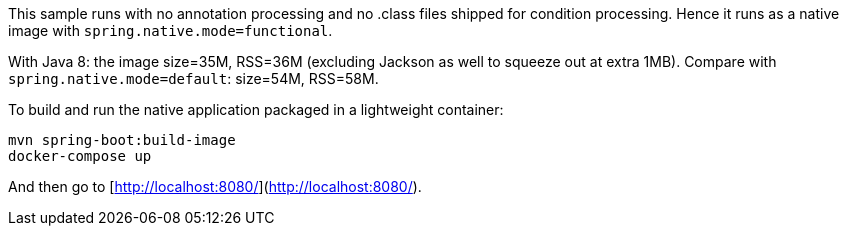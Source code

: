 This sample runs with no annotation processing and no .class files shipped for condition processing.
Hence it runs as a native image with `spring.native.mode=functional`.

With Java 8: the image size=35M, RSS=36M (excluding Jackson as well to squeeze out at extra 1MB). Compare with `spring.native.mode=default`: size=54M, RSS=58M.

To build and run the native application packaged in a lightweight container:
```
mvn spring-boot:build-image
docker-compose up
```

And then go to [http://localhost:8080/](http://localhost:8080/).